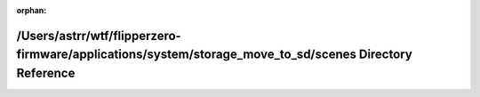 .. meta::8101c8092cf09102aa2ac6339033ed62ede4b8aa1654bbec5f83507a0e8469eea2350c3ecd6a34f98718d519813eee3aa9836cbe61a2b76e4f2133c2cd53040e

:orphan:

.. title:: Flipper Zero Firmware: /Users/astrr/wtf/flipperzero-firmware/applications/system/storage_move_to_sd/scenes Directory Reference

/Users/astrr/wtf/flipperzero-firmware/applications/system/storage\_move\_to\_sd/scenes Directory Reference
==========================================================================================================

.. container:: doxygen-content

   
   .. raw:: html
     :file: dir_0addc39a9946763dd31027d218f74340.html
